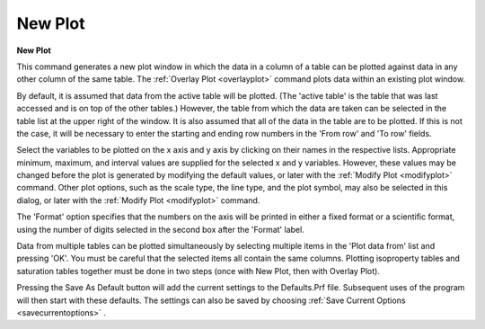 .. _newplot: 

********
New Plot
********

**New Plot**

This command generates a new plot window in which the data in a column of a table can be plotted against data in any other column of the same table. The :ref:`Overlay Plot <overlayplot>`  command plots data within an existing plot window.

By default, it is assumed that data from the active table will be plotted. (The 'active table' is the table that was last accessed and is on top of the other tables.) However, the table from which the data are taken can be selected in the table list at the upper right of the window. It is also assumed that all of the data in the table are to be plotted. If this is not the case, it will be necessary to enter the starting and ending row numbers in the 'From row' and 'To row' fields.

Select the variables to be plotted on the x axis and y axis by clicking on their names in the respective lists. Appropriate minimum, maximum, and interval values are supplied for the selected x and y variables. However, these values may be changed before the plot is generated by modifying the default values, or later with the :ref:`Modify Plot <modifyplot>`  command. Other plot options, such as the scale type, the line type, and the plot symbol, may also be selected in this dialog, or later with the :ref:`Modify Plot <modifyplot>`  command.

The 'Format' option specifies that the numbers on the axis will be printed in either a fixed format or a scientific format, using the number of digits selected in the second box after the 'Format' label.

Data from multiple tables can be plotted simultaneously by selecting multiple items in the 'Plot data from' list and pressing 'OK'. You must be careful that the selected items all contain the same columns. Plotting isoproperty tables and saturation tables together must be done in two steps (once with New Plot, then with Overlay Plot).

Pressing the Save As Default button will add the current settings to the Defaults.Prf file. Subsequent uses of the program will then start with these defaults. The settings can also be saved by choosing :ref:`Save Current Options <savecurrentoptions>` .



